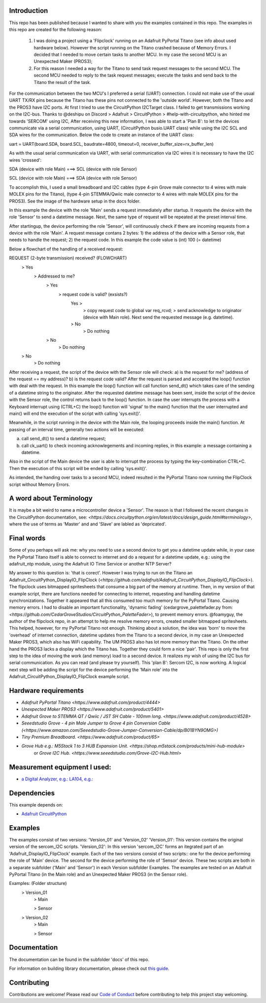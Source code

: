 Introduction
============

This repo has been published because I wanted to share with you the examples contained in this repo.
The examples in this repo are created for the following reason: 


  1. I was doing a project using a 'Flipclock' running on an Adafruit PyPortal Titano (see info about used hardware below). 
     However the script running on the Titano crashed because of Memory Errors. I decided that I needed to move certain tasks to another MCU. In my case the second MCU is an Unexpected Maker (PROS3);
  2. For this reason I needed a way for the Titano to send task request messages to the second MCU. 
     The second MCU needed to reply to the task request messages; execute the tasks and send back to the Titano the result of the task.


For the communication between the two MCU's I preferred a serial (UART) connection. I could not make use of the usual UART TX/RX pins because the Titano
has these pins not connected to the 'outside world'. However, both the Titano and the PROS3 have I2C ports.
At first I tried to use the CircuitPython I2CTarget class. I failed to get transmissions working on the I2C-bus.
Thanks to @deshipu on Discord > Adafruit > CircuitPython > #help-with-circuitpython, who hinted me towards 'SERCOM' using I2C,
After receiving this new information, I was able to start a 'Plan B': to let the devices communicate via a serial communication, 
using UART, (CircuitPython busio.UART class) while using the I2C SCL and SDA wires for the communication.
Below the code to create an instance of the UART class:

.. code-block:: python
uart = UART(board.SDA, board.SCL, baudrate=4800, timeout=0, receiver_buffer_size=rx_buffer_len)

As with the usual serial communication via UART, with serial communication via I2C wires it is necessary to have the I2C wires 'crossed':

.. code-block:: shell
SDA (device with role Main) ===> SCL (device with role Sensor)

SCL (device with role Main) ===> SDA (device with role Sensor)
 
To accomplish this, I used a small breadboard and I2C cables (type 4-pin Grove male connector to 4 wires with male MOLEX pins for the Titano), 
(type 4-pin STEMMA/Qwiic male connector to 4 wires with male MOLEX pins for the PROS3). See the image of the hardware setup in the docs folder.

In this example the device with the role 'Main' sends a request immediately after startup. It requests the device with the 
role 'Sensor' to send a datetime message. Next, the same type of request will be repeated at the preset interval time.

After startingup, the device performing the role 'Sensor', will continuously check if there are incoming requests from a device with the role 'Main'.
A request message contans 2 bytes: 
1) the address of the device with a Sensor role, that needs to handle the request;
2) the request code. In this example the code value is (int) 100 (= datetime)

Below a flowchart of the handling of a received request:

.. code-block:: shell
REQUEST (2-byte transmission) received?                           (FLOWCHART)
    > Yes
        > Addressed to me?
            > Yes
                > request code is valid? (exsists?)
                    Yes >
                        > copy request code to global var req_rcvd;
                        > send acknowledge to originator (device with Main role). Next send the requested message (e.g. datetime).
                    > No
                        > Do nothing
            > No
                > Do nothing
    > No
        > Do nothing

After receiving a request, the script of the device with the Sensor role will check: 
a) is the request for me? (address of the request == my address)?
b) is the request code valid?
After the request is parsed and accepted the loop() function with deal with the request.
In this example the loop() function will call function send_dt()
which takes care of the sending of a datetime string to the originator.
After the requested datetime message has been sent, inside the script of the device with the Sensor role,
the control returns back to the loop() function. In case the user interrupts the process with a Keyboard interrupt 
using (CTRL+C) the loop() function will 'signal' to the main() function that the user interrupted and main()
will end the execution of the script with calling 'sys.exit()'.

Meanwhile, in the script running in the device with the Main role, the looping proceeds inside the main() function.
At passing of an interval time, generally two actions will be executed:

.. code-block:: shell
a) call send_dt() to send a datetime request;
b) call ck_uart() to check incoming acknowlegements and incoming replies, in this example: a message containing a datetime.

Also in the script of the Main device the user is able to interrupt the process by typing the key-combination CTRL+C.
Then the execution of this script will be ended by calling 'sys.exit()'.

As intended, the handing over tasks to a second MCU, indeed resulted in the PyPortal Titano now running the FlipClock script without Memory Errors.

A word about Terminology
========================
It is maybe a bit weird to name a microcontroller device a 'Sensor'.
The reason is that I followed the recent changes in the CircuitPython documentation, 
see: `<https://docs.circuitpython.org/en/latest/docs/design_guide.html#terminology>`,
where the use of terms as 'Master' and and 'Slave' are labled as 'depricated'.

Final words
===========
Some of you perhaps will ask me: why you need to use a second device to get you a datetime update while, in your case 
the PyPortal Titano itself is able to connect to internet and do a request for a datetime update, e.g.:
using the adafruit_ntp module, using the Adafruit IO Time Service or another NTP Server?

My answer to this question is: 'that is corect'. 
However I was trying to run on the Titano an Adafruit_CircuitPython_DisplayIO_FlipClock 
(`<https://github.com/adafruit/Adafruit_CircuitPython_DisplayIO_FlipClock>`). The flipclock uses bitmapped spritesheets
that consume a big part of the memory at runtime. Then, in my version of that example script, 
there are functions needed for connecting to internet, requesting and handling datetime synchronizations.
Together it appeared that all this consumed too much memory for the PyPortal Titano. Causing memory errors. 
I had to disable an important functionality, 'dynamic fading' (cedargrove_palettefader.py from: 
`<https://github.com/CedarGroveStudios/CircuitPython_PaletteFader>`), to prevent memory errors. 
@foamyguy, the author of the flipclock repo, in an attempt to help me resolve memory errors, created 
smaller bitmapped spritesheets. This helped, however, for my PyPortal Titano not enough.
Thinking about a solution, the idea was 'born' to move the 'overhead' of internet connection, datetime updates
from the Titano to a second device, in my case an Unexpected Maker PROS3, which also has WiFi capability.
The UM PROS3 also has lot more memory than the Titano.
On the other hand the PROS3 lacks a display which the Titano has. Together they could form a nice 'pair'.
This repo is only the first step to the idea of moving the work (and memory) load to a second device. 
It realizes my wish of using the I2C bus for serial communication. As you can read (and please try yourself).
This 'plan B': Sercom I2C, is now working. A logical next step will be adding the script for the device performing the 'Main role'
into the Adafruit_CircuitPython_DisplayIO_FlipClock example script.

Hardware requirements
=====================

- `Adafruit PyPortal Titano <https://www.adafruit.com/product/4444>`
- `Unexpected Maker PROS3 <https://www.adafruit.com/product/5401>`
- `Adafruit Grove to STEMMA QT / Qwiic / JST SH Cable - 100mm long. <https://www.adafruit.com/product/4528>`
- `Seeedstudio Grove - 4 pin Male Jumper to Grove 4 pin Conversion Cable (<https://www.amazon.com/Seeedstudio-Grove-Jumper-Conversion-Cable/dp/B01BYN9OMG>)`
- `Tiny Premium Breadboard. <https://www.adafruit.com/product/65>`
- `Grove Hub e.g.: M5Stack 1 to 3 HUB Expansion Unit. <https://shop.m5stack.com/products/mini-hub-module>`
   or `Grove I2C Hub. <https://www.seeedstudio.com/Grove-I2C-Hub.html>`

Measurement equipment I used:
=============================
- `a Digital Analyzer, e.g.: LA104, e.g.: <https://www.amazon.com/SainSmart-Handheld-4-Channel-Analyzer-Programmable/dp/B07FXDWMKN>`_

Dependencies
=============
This example depends on:

* `Adafruit CircuitPython <https://github.com/adafruit/circuitpython>`_

Examples 
========
The examples consist of two versions: 'Version_01' and 'Version_02'
'Version_01': This version contains the original version of the sercom_I2C scripts.
'Version_02': In this version 'sercom_I2C' forms an itegrated part of an 'Adafruit_DisplayIO_FlipClock' example.
Each of the two versions consist of two scripts:: one for the device performing the role of 'Main' device. 
The second for the device performing the role of 'Sensor' device. 
These two scripts are both in a separate subfolder ('Main' and 'Sensor') in each Version subfolder Examples.
The examples are tested on an Adafruit PyPortal Titano (in the Main role) 
and an Unexpected Maker PROS3 (in the Sensor role).

.. code-block:: shell
Examples:                           (Folder structure)
    > Version_01
        > Main
        
        > Sensor
    
    > Version_02
        > Main
        
        > Sensor
  

Documentation
=============
The documentation can be found in the subfolder 'docs' of this repo.

For information on building library documentation, please check out
`this guide <https://learn.adafruit.com/creating-and-sharing-a-circuitpython-library/sharing-our-docs-on-readthedocs#sphinx-5-1>`_.

Contributing
============

Contributions are welcome! Please read our `Code of Conduct
<https://github.com/adafruit/Adafruit_CircuitPython_DisplayIO_FlipClock/blob/HEAD/CODE_OF_CONDUCT.md>`_
before contributing to help this project stay welcoming.
